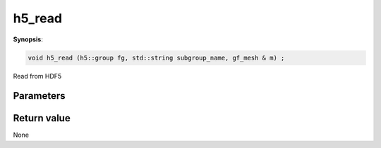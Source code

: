 ..
   Generated automatically using the command :
   c++2doc.py -N triqs all_triqs.hpp
   /home/tayral/Work/TRIQS_1.4/install/include/triqs/./gfs/./meshes/matsubara_freq.hpp

.. highlight:: c


.. _gf_mesh<imfreq>_h5_read:

h5_read
=========

**Synopsis**:

.. code-block:: c

    void h5_read (h5::group fg, std::string subgroup_name, gf_mesh & m) ;

Read from HDF5

Parameters
-------------


Return value
--------------

None